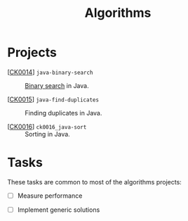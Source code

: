 #+TITLE: Algorithms

* Projects

- [[[file:../projects/ck0014_java-binary-search.org][CK0014]]] =java-binary-search= :: [[https://en.wikipedia.org/wiki/Binary_search_algorithm][Binary search]] in Java.

- [[[file:../projects/ck0015_java-find-duplicates.org][CK0015]]] =java-find-duplicates= :: Finding duplicates in Java.

- [[[file:../projects/ck0016_java-sort.org][CK0016]]] =ck0016_java-sort= :: Sorting in Java.

* Tasks

These tasks are common to most of the algorithms projects:

- [ ] Measure performance

- [ ] Implement generic solutions
